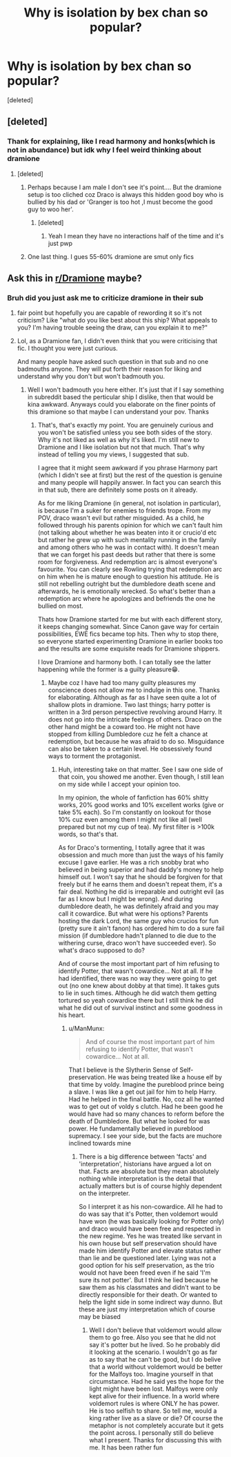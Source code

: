 #+TITLE: Why is isolation by bex chan so popular?

* Why is isolation by bex chan so popular?
:PROPERTIES:
:Score: 4
:DateUnix: 1605608435.0
:DateShort: 2020-Nov-17
:FlairText: Discussion
:END:
[deleted]


** [deleted]
:PROPERTIES:
:Score: 12
:DateUnix: 1605609827.0
:DateShort: 2020-Nov-17
:END:

*** Thank for explaining, like I read harmony and honks(which is not in abundance) but idk why I feel weird thinking about dramione
:PROPERTIES:
:Author: ManMunx
:Score: 1
:DateUnix: 1605610050.0
:DateShort: 2020-Nov-17
:END:

**** [deleted]
:PROPERTIES:
:Score: 4
:DateUnix: 1605610767.0
:DateShort: 2020-Nov-17
:END:

***** Perhaps because I am male I don't see it's point.... But the dramione setup is too cliched coz Draco is always this hidden good boy who is bullied by his dad or 'Granger is too hot ,I must become the good guy to woo her'.
:PROPERTIES:
:Author: ManMunx
:Score: 2
:DateUnix: 1605611089.0
:DateShort: 2020-Nov-17
:END:

****** [deleted]
:PROPERTIES:
:Score: 4
:DateUnix: 1605611279.0
:DateShort: 2020-Nov-17
:END:

******* Yeah I mean they have no interactions half of the time and it's just pwp
:PROPERTIES:
:Author: ManMunx
:Score: 1
:DateUnix: 1605615031.0
:DateShort: 2020-Nov-17
:END:


***** One last thing. I gues 55-60% dramione are smut only fics
:PROPERTIES:
:Author: ManMunx
:Score: 1
:DateUnix: 1605611278.0
:DateShort: 2020-Nov-17
:END:


** Ask this in [[/r/Dramione][r/Dramione]] maybe?
:PROPERTIES:
:Author: Grouchy_Baby
:Score: 2
:DateUnix: 1605609677.0
:DateShort: 2020-Nov-17
:END:

*** Bruh did you just ask me to criticize dramione in their sub
:PROPERTIES:
:Author: ManMunx
:Score: 10
:DateUnix: 1605613489.0
:DateShort: 2020-Nov-17
:END:

**** fair point but hopefully you are capable of rewording it so it's not criticism? Like "what do you like best about this ship? What appeals to you? I'm having trouble seeing the draw, can you explain it to me?"
:PROPERTIES:
:Author: cavelioness
:Score: 4
:DateUnix: 1605614747.0
:DateShort: 2020-Nov-17
:END:


**** Lol, as a Dramione fan, I didn't even think that you were criticising that fic. I thought you were just curious.

And many people have asked such question in that sub and no one badmouths anyone. They will put forth their reason for liking and understand why you don't but won't badmouth you.
:PROPERTIES:
:Author: Grouchy_Baby
:Score: 2
:DateUnix: 1605614989.0
:DateShort: 2020-Nov-17
:END:

***** Well I won't badmouth you here either. It's just that if I say something in subreddit based the perticular ship I dislike, then that would be kina awkward. Anyways could you elaborate on the finer points of this dramione so that maybe I can understand your pov. Thanks
:PROPERTIES:
:Author: ManMunx
:Score: 3
:DateUnix: 1605615395.0
:DateShort: 2020-Nov-17
:END:

****** That's, that's exactly my point. You are genuinely curious and you won't be satisfied unless you see both sides of the story. Why it's not liked as well as why it's liked. I'm still new to Dramione and I like isolation but not that much. That's why instead of telling you my views, I suggested that sub.

I agree that it might seem awkward if you phrase Harmony part (which I didn't see at first) but the rest of the question is genuine and many people will happily answer. In fact you can search this in that sub, there are definitely some posts on it already.

As for me liking Dramione (in general, not isolation in particular), is because I'm a suker for enemies to friends trope. From my POV, draco wasn't evil but rather misguided. As a child, he followed through his parents opinion for which we can't fault him (not talking about whether he was beaten into it or crucio'd etc but rather he grew up with such mentality running in the family and among others who he was in contact with). It doesn't mean that we can forget his past deeds but rather that there is some room for forgiveness. And redemption arc is almost everyone's favourite. You can clearly see Rowling trying that redemption arc on him when he is mature enough to question his attitude. He is still not rebelling outright but the dumbledore death scene and afterwards, he is emotionally wrecked. So what's better than a redemption arc where he apologizes and befriends the one he bullied on most.

Thats how Dramione started for me but with each different story, it keeps changing somewhat. Since Canon gave way for certain possibilities, EWE fics became top hits. Then why to stop there, so everyone started experimenting Dramione in earlier books too and the results are some exquisite reads for Dramione shippers.

I love Dramione and harmony both. I can totally see the latter happening while the former is a guilty pleasure😁.
:PROPERTIES:
:Author: Grouchy_Baby
:Score: 2
:DateUnix: 1605616333.0
:DateShort: 2020-Nov-17
:END:

******* Maybe coz I have had too many guilty pleasures my conscience does not allow me to indulge in this one. Thanks for elaborating. Although as far as I have seen quite a lot of shallow plots in dramione. Two last things; harry potter is written in a 3rd person perspective revolving around Harry. It does not go into the intricate feelings of others. Draco on the other hand might be a coward too. He might not have stopped from killing Dumbledore cuz he felt a chance at redemption, but because he was afraid to do so. Misguidance can also be taken to a certain level. He obsessively found ways to torment the protagonist.
:PROPERTIES:
:Author: ManMunx
:Score: 1
:DateUnix: 1605617828.0
:DateShort: 2020-Nov-17
:END:

******** Huh, interesting take on that matter. See I saw one side of that coin, you showed me another. Even though, I still lean on my side while I accept your opinion too.

In my opinion, the whole of fanfiction has 60% shitty works, 20% good works and 10% excellent works (give or take 5% each). So I'm constantly on lookout for those 10% cuz even among them I might not like all (well prepared but not my cup of tea). My first filter is >100k words, so that's that.

As for Draco's tormenting, I totally agree that it was obsession and much more than just the ways of his family excuse I gave earlier. He was a rich snobby brat who believed in being superior and had daddy's money to help himself out. I won't say that he should be forgiven for that freely but if he earns them and doesn't repeat them, it's a fair deal. Nothing he did is irreparable and outright evil (as far as I know but I might be wrong). And during dumbledore death, he was definitely afraid and you may call it cowardice. But what were his options? Parents hosting the dark Lord, the same guy who crucios for fun (pretty sure it ain't fanon) has ordered him to do a sure fail mission (if dumbledore hadn't planned to die due to the withering curse, draco won't have succeeded ever). So what's draco supposed to do?

And of course the most important part of him refusing to identify Potter, that wasn't cowardice... Not at all. If he had identified, there was no way they were going to get out (no one knew about dobby at that time). It takes guts to lie in such times. Although he did watch them getting tortured so yeah cowardice there but I still think he did what he did out of survival instinct and some goodness in his heart.
:PROPERTIES:
:Author: Grouchy_Baby
:Score: 2
:DateUnix: 1605619077.0
:DateShort: 2020-Nov-17
:END:

********* u/ManMunx:
#+begin_quote
  And of course the most important part of him refusing to identify Potter, that wasn't cowardice... Not at all.
#+end_quote

That I believe is the Slytherin Sense of Self-preservation. He was being treated like a house elf by that time by voldy. Imagine the pureblood prince being a slave. I was like a get out jail for him to help Harry. Had he helped in the final battle. No, coz all he wanted was to get out of voldy s clutch. Had he been good he would have had so many chances to reform before the death of Dumbledore. But what he looked for was power. He fundamentally believed in pureblood supremacy. I see your side, but the facts are muchore inclined towards mine
:PROPERTIES:
:Author: ManMunx
:Score: 1
:DateUnix: 1605620534.0
:DateShort: 2020-Nov-17
:END:

********** There is a big difference between 'facts' and 'interpretation', historians have argued a lot on that. Facts are absolute but they mean absolutely nothing while interpretation is the detail that actually matters but is of course highly dependent on the interpreter.

So I interpret it as his non-cowardice. All he had to do was say that it's Potter, then voldemort would have won (he was basically looking for Potter only) and draco would have been free and respected in the new regime. Yes he was treated like servant in his own house but self preservation should have made him identify Potter and elevate status rather than lie and be questioned later. Lying was not a good option for his self preservation, as the trio would not have been freed even if he said 'I'm sure its not potter'. But I think he lied because he saw them as his classmates and didn't want to be directly responsible for their death. Or wanted to help the light side in some indirect way dunno. But these are just my interpretation which of course may be biased
:PROPERTIES:
:Author: Grouchy_Baby
:Score: 1
:DateUnix: 1605621195.0
:DateShort: 2020-Nov-17
:END:

*********** Well I don't believe that voldemort would allow them to go free. Also you see that he did not say it's potter but he lived. So he probably did it looking at the scenario. I wouldn't go as far as to say that he can't be good, but I do belive that a world without voldemort would be better for the Malfoys too. Imagine yourself in that circumstance. Had he said yes the hope for the light might have been lost. Malfoys were only kept alive for their influence. In a world where voldemort rules is where ONLY he has power. He is too selfish to share. So tell me, would a king rather live as a slave or die? Of course the metaphor is not completely accurate but it gets the point across. I personally still do believe what I present. Thanks for discussing this with me. It has been rather fun
:PROPERTIES:
:Author: ManMunx
:Score: 3
:DateUnix: 1605622361.0
:DateShort: 2020-Nov-17
:END:
